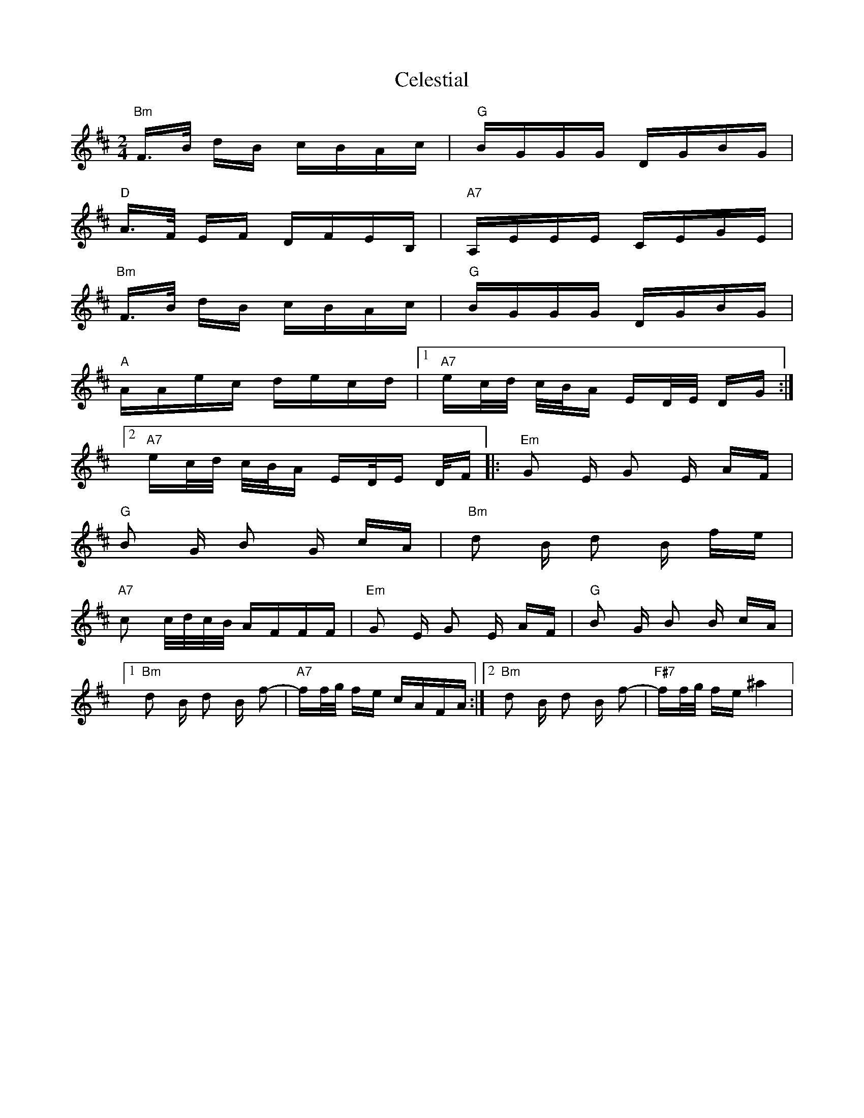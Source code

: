 X: 6669
T: Celestial
R: polka
M: 2/4
K: Bminor
"Bm"F3/2B/ dB cBAc|"G"BGGG DGBG|
"D"A3/2F/ EF DFEB,|"A7"A,EEE CEGE|
"Bm"F3/2B/ dB cBAc|"G"BGGG DGBG|
"A"AAec decd|1 "A7"ec/d/ c/B/A ED/E/ DG:|2
"A7"ec/d/ c/B/A ED/E D/F|:"Em"G2 E G2 E AF|
"G"B2 G B2 G cA|"Bm"d2 B d2 B fe|
"A7"c2 c/d/c/B/ AFFF|"Em"G2 E G2 E AF|"G"B2 G B2 B cA|1
"Bm"d2 B d2 B f2-|"A7"ff/g/ fe cAFA:|2 "Bm"d2 B d2 B f2-|"F#7"ff/g/ fe ^a4|
V:2

